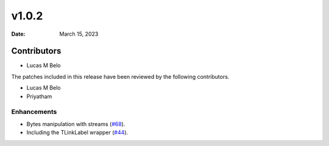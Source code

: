 *******
v1.0.2
*******

:Date: March 15, 2023

Contributors
============


* Lucas M Belo


The patches included in this release have been reviewed by
the following contributors.

* Lucas M Belo
* Priyatham

Enhancements
------------

* Bytes manipulation with streams (`#68 <https://github.com/Embarcadero/DelphiFMX4Python/issues/68>`_).
* Including the TLinkLabel wrapper (`#44 <https://github.com/Embarcadero/DelphiVCL4Python/issues/44>`_).